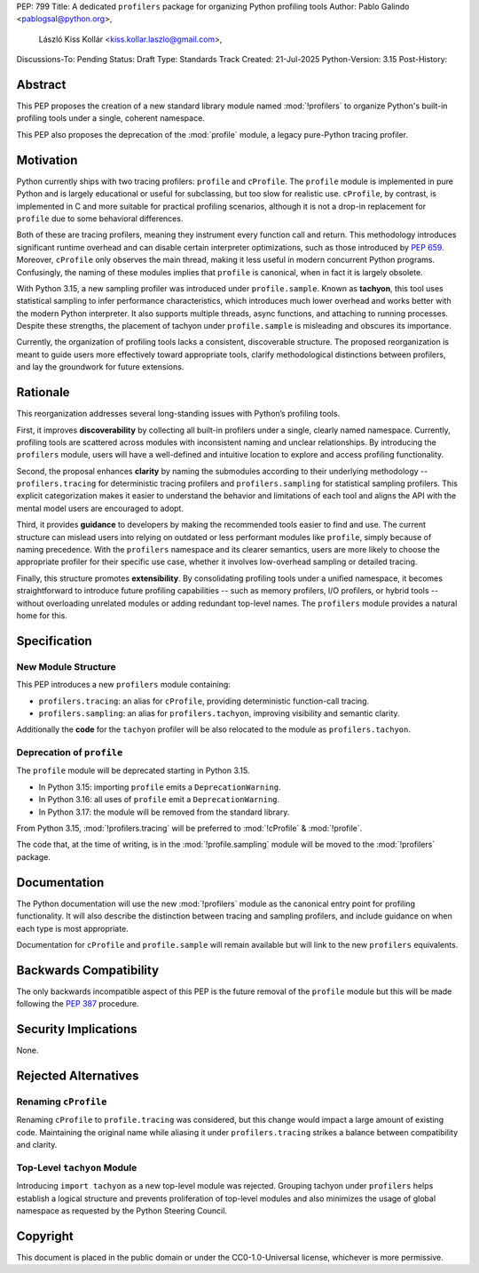 PEP: 799
Title: A dedicated ``profilers`` package for organizing Python profiling tools
Author: Pablo Galindo <pablogsal@python.org>,
        László Kiss Kollár <kiss.kollar.laszlo@gmail.com>,
Discussions-To: Pending
Status: Draft
Type: Standards Track
Created: 21-Jul-2025
Python-Version: 3.15
Post-History:

Abstract
========

This PEP proposes the creation of a new standard library module named
:mod:`!profilers` to organize Python's built-in profiling tools under a single,
coherent namespace.

This PEP also proposes the deprecation of the :mod:`profile` module, a legacy
pure-Python tracing profiler.

Motivation
==========

Python currently ships with two tracing profilers: ``profile`` and ``cProfile``. The
``profile`` module is implemented in pure Python and is largely educational or useful for
subclassing, but too slow for realistic use. ``cProfile``, by contrast, is implemented
in C and more suitable for practical profiling scenarios, although it is not a drop-in
replacement for ``profile`` due to some behavioral differences.

Both of these are tracing profilers, meaning they instrument every function call and return.
This methodology introduces significant runtime overhead and can disable certain interpreter
optimizations, such as those introduced by :pep:`659`. Moreover, ``cProfile`` only observes the
main thread, making it less useful in modern concurrent Python programs. Confusingly, the naming
of these modules implies that ``profile`` is canonical, when in fact it is largely obsolete.

With Python 3.15, a new sampling profiler was introduced under ``profile.sample``. Known as
**tachyon**, this tool uses statistical sampling to infer performance characteristics, which
introduces much lower overhead and works better with the modern Python interpreter. It also supports
multiple threads, async functions, and attaching to running processes. Despite these strengths,
the placement of tachyon under ``profile.sample`` is misleading and obscures its importance.

Currently, the organization of profiling tools lacks a consistent, discoverable structure.
The proposed reorganization is meant to guide users more effectively toward appropriate tools,
clarify methodological distinctions between profilers, and lay the groundwork for future extensions.

Rationale
=========

This reorganization addresses several long-standing issues with Python’s profiling tools.

First, it improves **discoverability** by collecting all built-in profilers
under a single, clearly named namespace. Currently, profiling tools are
scattered across modules with inconsistent naming and unclear relationships. By
introducing the ``profilers`` module, users will have a well-defined and
intuitive location to explore and access profiling functionality.

Second, the proposal enhances **clarity** by naming the submodules according to
their underlying methodology -- ``profilers.tracing`` for deterministic tracing
profilers and ``profilers.sampling`` for statistical sampling profilers. This
explicit categorization makes it easier to understand the behavior and
limitations of each tool and aligns the API with the mental model users are
encouraged to adopt.

Third, it provides **guidance** to developers by making the recommended tools
easier to find and use. The current structure can mislead users into relying on
outdated or less performant modules like ``profile``, simply because of naming
precedence. With the ``profilers`` namespace and its clearer semantics, users
are more likely to choose the appropriate profiler for their specific use case,
whether it involves low-overhead sampling or detailed tracing.

Finally, this structure promotes **extensibility**. By consolidating profiling
tools under a unified namespace, it becomes straightforward to introduce future
profiling capabilities -- such as memory profilers, I/O profilers, or hybrid
tools -- without overloading unrelated modules or adding redundant top-level names.
The ``profilers`` module provides a natural home for this.

Specification
=============

New Module Structure
--------------------

This PEP introduces a new ``profilers`` module containing:

- ``profilers.tracing``: an alias for ``cProfile``, providing deterministic function-call tracing.
- ``profilers.sampling``: an alias for ``profilers.tachyon``, improving visibility and semantic clarity.

Additionally the **code** for the ``tachyon`` profiler will be also relocated to
the module as ``profilers.tachyon``.

Deprecation of ``profile``
--------------------------

The ``profile`` module will be deprecated starting in Python 3.15.

- In Python 3.15: importing ``profile`` emits a ``DeprecationWarning``.
- In Python 3.16: all uses of ``profile`` emit a ``DeprecationWarning``.
- In Python 3.17: the module will be removed from the standard library.

From Python 3.15, :mod:`!profilers.tracing` will be preferred to :mod:`!cProfile` & :mod:`!profile`.

The code that, at the time of writing, is in the :mod:`!profile.sampling`
module will be moved to the :mod:`!profilers` package.

Documentation
=============

The Python documentation will use the new :mod:`!profilers` module as the canonical
entry point for profiling functionality. It will also describe the distinction between
tracing and sampling profilers, and include guidance on when each type is most appropriate.

Documentation for ``cProfile`` and ``profile.sample`` will remain available but will link to
the new ``profilers`` equivalents.

Backwards Compatibility
=======================

The only backwards incompatible aspect of this PEP is the future removal of the ``profile`` module
but this will be made following the :pep:`387` procedure.

Security Implications
=====================

None.

Rejected Alternatives
=====================

Renaming ``cProfile``
---------------------

Renaming ``cProfile`` to ``profile.tracing`` was considered, but this change would impact a
large amount of existing code. Maintaining the original name while aliasing it under
``profilers.tracing`` strikes a balance between compatibility and clarity.

Top-Level ``tachyon`` Module
----------------------------

Introducing ``import tachyon`` as a new top-level module was rejected. Grouping tachyon under
``profilers`` helps establish a logical structure and prevents proliferation of top-level modules
and also minimizes the usage of global namespace as requested by the Python Steering Council.

Copyright
=========

This document is placed in the public domain or under the CC0-1.0-Universal
license, whichever is more permissive.
